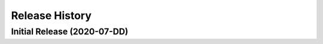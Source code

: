 ===============
Release History
===============

Initial Release (2020-07-DD)
----------------------------
